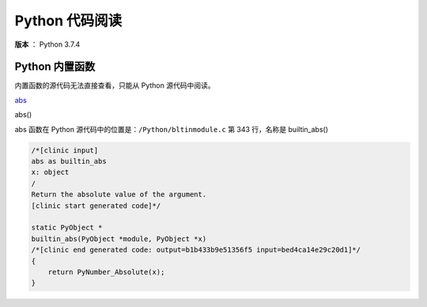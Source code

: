 ---------------
Python 代码阅读
---------------

**版本** ： Python 3.7.4

Python 内置函数
---------------

内置函数的源代码无法直接查看，只能从 Python 源代码中阅读。

abs_

.. _abs:

abs()

abs 函数在 Python 源代码中的位置是：``/Python/bltinmodule.c`` 第 343 行，名称\ 
是 builtin_abs()

.. code-block:: c

    /*[clinic input]
    abs as builtin_abs
    x: object
    /
    Return the absolute value of the argument.
    [clinic start generated code]*/

    static PyObject *
    builtin_abs(PyObject *module, PyObject *x)
    /*[clinic end generated code: output=b1b433b9e51356f5 input=bed4ca14e29c20d1]*/
    {
        return PyNumber_Absolute(x);
    }

